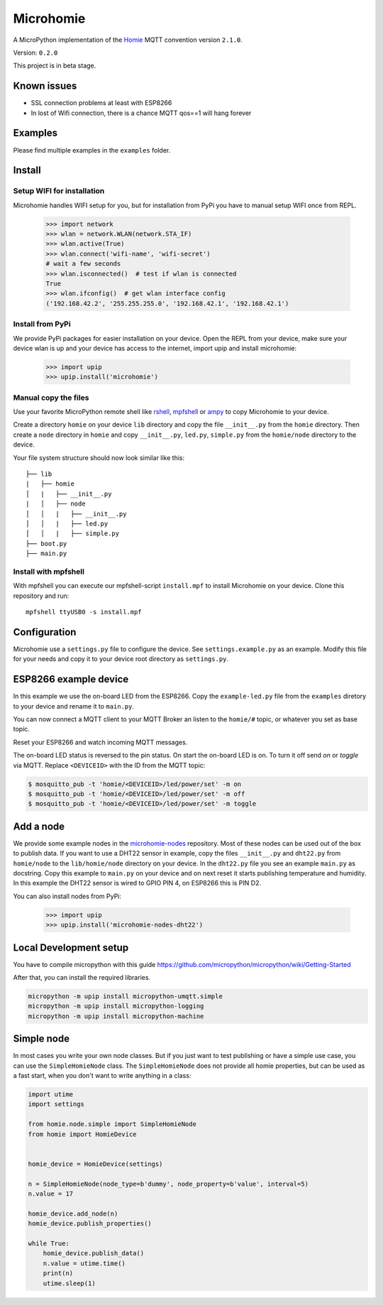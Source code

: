 ==========
Microhomie
==========

A MicroPython implementation of the `Homie <https://github.com/marvinroger/homie>`_ MQTT convention version ``2.1.0``.

Version: ``0.2.0``

This project is in beta stage.


Known issues
------------

* SSL connection problems at least with ESP8266
* In lost of Wifi connection, there is a chance MQTT qos==1 will hang forever


Examples
--------

Please find multiple examples in the ``examples`` folder.


Install
-------

Setup WIFI for installation
~~~~~~~~~~~~~~~~~~~~~~~~~~~

Microhomie handles WIFI setup for you, but for installation from PyPi you have to manual setup WIFI once from REPL.

    >>> import network
    >>> wlan = network.WLAN(network.STA_IF)
    >>> wlan.active(True)
    >>> wlan.connect('wifi-name', 'wifi-secret')
    # wait a few seconds
    >>> wlan.isconnected()  # test if wlan is connected
    True
    >>> wlan.ifconfig()  # get wlan interface config
    ('192.168.42.2', '255.255.255.0', '192.168.42.1', '192.168.42.1')

Install from PyPi
~~~~~~~~~~~~~~~~~

We provide PyPi packages for easier installation on your device. Open the REPL from your device, make sure your device wlan is up and your device has access to the internet, import upip and install microhomie:

    >>> import upip
    >>> upip.install('microhomie')

Manual copy the files
~~~~~~~~~~~~~~~~~~~~~

Use your favorite MicroPython remote shell like `rshell <https://github.com/dhylands/rshell>`_, `mpfshell <https://github.com/wendlers/mpfshell>`_ or `ampy <https://github.com/adafruit/ampy>`_ to copy Microhomie to your device.

Create a directory ``homie`` on your device ``lib`` directory and copy the file ``__init__.py`` from the ``homie`` directory. Then create a ``node`` directory in ``homie`` and copy ``__init__.py``, ``led.py``, ``simple.py`` from the ``homie/node`` directory to the device.

Your file system structure should now look similar like this::

    ├── lib
    |   ├── homie
    │   |   ├── __init__.py
    |   │   ├── node
    │   │   |   ├── __init__.py
    │   │   |   ├── led.py
    │   │   |   ├── simple.py
    ├── boot.py
    ├── main.py


Install with mpfshell
~~~~~~~~~~~~~~~~~~~~~

With mpfshell you can execute our mpfshell-script ``install.mpf`` to install Microhomie on your device. Clone this repository and run::

    mpfshell ttyUSB0 -s install.mpf


Configuration
-------------

Microhomie use a ``settings.py`` file to configure the device. See ``settings.example.py`` as an example. Modify this file for your needs and copy it to your device root directory as ``settings.py``.


ESP8266 example device
----------------------

In this example we use the on-board LED from the ESP8266. Copy the ``example-led.py`` file from the ``examples`` diretory to your device and rename it to ``main.py``.

You can now connect a MQTT client to your MQTT Broker an listen to the ``homie/#`` topic, or whatever you set as base topic.

Reset your ESP8266 and watch incoming MQTT messages.

The on-board LED status is reversed to the pin status. On start the on-board
LED is on. To turn it off send *on* or *toggle* via MQTT. Replace ``<DEVICEID>`` with the ID from the MQTT topic:

.. code-block:: shell

    $ mosquitto_pub -t 'homie/<DEVICEID>/led/power/set' -m on
    $ mosquitto_pub -t 'homie/<DEVICEID>/led/power/set' -m off
    $ mosquitto_pub -t 'homie/<DEVICEID>/led/power/set' -m toggle


Add a node
----------

We provide some example nodes in the `microhomie-nodes <https://github.com/microhomie/microhomie-nodes>`_ repository. Most of these nodes can be used out of the box to publish data. If you want to use a DHT22 sensor in example, copy the files ``__init__.py`` and ``dht22.py`` from ``homie/node`` to the ``lib/homie/node`` directory on your device. In the ``dht22.py`` file you see an example ``main.py`` as docstring. Copy this example to ``main.py`` on your device and on next reset it starts publishing temperature and humidity. In this example the DHT22 sensor is wired to GPIO PIN 4, on ESP8266 this is PIN D2.

You can also install nodes from PyPi:

    >>> import upip
    >>> upip.install('microhomie-nodes-dht22')


Local Development setup
-----------------------

You have to compile micropython with this guide https://github.com/micropython/micropython/wiki/Getting-Started

After that, you can install the required libraries.

.. code-block:: shell

    micropython -m upip install micropython-umqtt.simple
    micropython -m upip install micropython-logging
    micropython -m upip install micropython-machine


Simple node
-----------

In most cases you write your own node classes. But if you just want to test publishing or have a simple use case, you can use the ``SimpleHomieNode`` class. The ``SimpleHomieNode`` does not provide all homie properties, but can be used as a fast start, when you don't want to write anything in a class:

.. code-block:: python

    import utime
    import settings

    from homie.node.simple import SimpleHomieNode
    from homie import HomieDevice


    homie_device = HomieDevice(settings)

    n = SimpleHomieNode(node_type=b'dummy', node_property=b'value', interval=5)
    n.value = 17

    homie_device.add_node(n)
    homie_device.publish_properties()

    while True:
        homie_device.publish_data()
        n.value = utime.time()
        print(n)
        utime.sleep(1)
